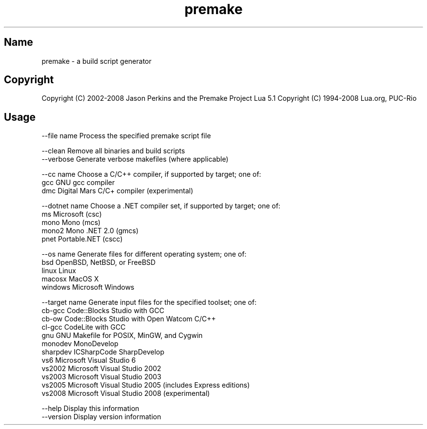 .TH "premake" "1" "3.7" "Jason Perkins and the Premake Project" "Development"
.SH "Name"
premake \- a build script generator
.SH "Copyright"
Copyright (C) 2002\-2008 Jason Perkins and the Premake Project
Lua 5.1 Copyright (C) 1994\-2008 Lua.org, PUC\-Rio
.SH "Usage"

 \-\-file name       Process the specified premake script file

 \-\-clean           Remove all binaries and build scripts
 \-\-verbose       Generate verbose makefiles (where applicable)

 \-\-cc name         Choose a C/C++ compiler, if supported by target; one of:
      gcc       GNU gcc compiler
      dmc       Digital Mars C/C+ compiler (experimental)

 \-\-dotnet name     Choose a .NET compiler set, if supported by target; one of:
      ms        Microsoft (csc)
      mono      Mono (mcs)
      mono2     Mono .NET 2.0 (gmcs)
      pnet      Portable.NET (cscc)

 \-\-os name         Generate files for different operating system; one of:
      bsd       OpenBSD, NetBSD, or FreeBSD
      linux     Linux
      macosx    MacOS X
      windows   Microsoft Windows

 \-\-target name     Generate input files for the specified toolset; one of:
      cb\-gcc    Code::Blocks Studio with GCC
      cb\-ow     Code::Blocks Studio with Open Watcom C/C++
      cl\-gcc    CodeLite with GCC
      gnu       GNU Makefile for POSIX, MinGW, and Cygwin
      monodev   MonoDevelop
      sharpdev  ICSharpCode SharpDevelop
      vs6       Microsoft Visual Studio 6
      vs2002    Microsoft Visual Studio 2002
      vs2003    Microsoft Visual Studio 2003
      vs2005    Microsoft Visual Studio 2005 (includes Express editions)
      vs2008    Microsoft Visual Studio 2008 (experimental)

 \-\-help            Display this information
 \-\-version         Display version information
